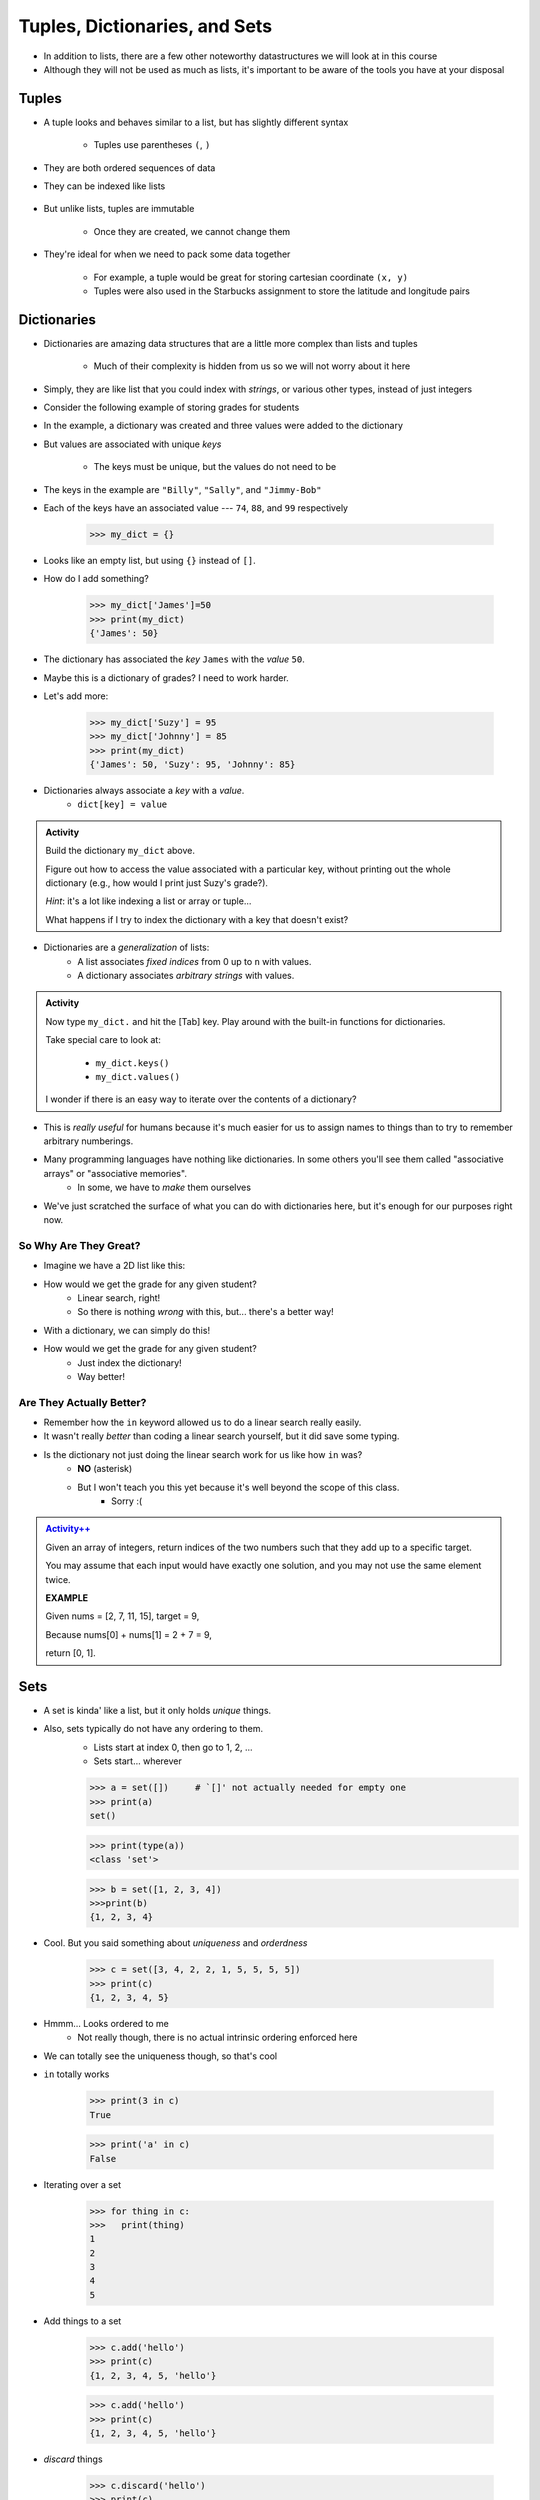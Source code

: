 ******************************
Tuples, Dictionaries, and Sets
******************************

* In addition to lists, there are a few other noteworthy datastructures we will look at in this course
* Although they will not be used as much as lists, it's important to be aware of the tools you have at your disposal


Tuples
======

* A tuple looks and behaves similar to a list, but has slightly different syntax

    * Tuples use parentheses ``(``\, ``)``

    .. code-block:: python
        :linenos:

        some_tuple = (10, 11)
        print(some_tuple)   # Results in (10, 11)


* They are both ordered sequences of data
* They can be indexed like lists

    .. code-block:: python
        :linenos:

        some_tuple = (10, 11)
        print(some_tuple[0])   # Results in 10


* But unlike lists, tuples are immutable

    * Once they are created, we cannot change them

* They're ideal for when we need to pack some data together

    * For example, a tuple would be great for storing cartesian coordinate ``(x, y)``
    * Tuples were also used in the Starbucks assignment to store the latitude and longitude pairs

    .. code-block:: python
        :linenos:

        for row in starbucks_file_reader:
            location_tuple = (float(row[0]), float(row[1]))
            starbucks_locations.append(location_tuple)


Dictionaries
============

* Dictionaries are amazing data structures that are a little more complex than lists and tuples

    * Much of their complexity is hidden from us so we will not worry about it here

* Simply, they are like list that you could index with *strings*, or various other types, instead of just integers
* Consider the following example of storing grades for students

.. code-block:: python
    :linenos:

    # Create a new, empty dictionary
    some_dictionary = {}

    # Add a few things to the dictionary
    some_dictionary["Billy"] = 74
    some_dictionary["Sally"] = 88
    some_dictionary["Jimmy-Bob"] = 99

    # Print out the dictionary
    print(some_dictionary)      # Results in {'Billy': 74, 'Sally': 88, 'Jimmy-Bob': 99}


* In the example, a dictionary was created and three values were added to the dictionary
* But values are associated with unique *keys*

    * The keys must be unique, but the values do not need to be

* The keys in the example are ``"Billy"``, ``"Sally"``, and ``"Jimmy-Bob"``
* Each of the keys have an associated value --- ``74``, ``88``, and ``99`` respectively




    >>> my_dict = {}

* Looks like an empty list, but using ``{}`` instead of ``[]``.
* How do I add something?

    >>> my_dict['James']=50
    >>> print(my_dict)
    {'James': 50}

* The dictionary has associated the *key* ``James`` with the *value* ``50``.
* Maybe this is a dictionary of grades? I need to work harder.
* Let's add more:

    >>> my_dict['Suzy'] = 95
    >>> my_dict['Johnny'] = 85
    >>> print(my_dict)
    {'James': 50, 'Suzy': 95, 'Johnny': 85}

* Dictionaries always associate a *key* with a *value*.
    * ``dict[key] = value``
   
.. admonition:: Activity
    :class: activity

    Build the dictionary ``my_dict`` above. 
   
    Figure out how to access the value associated with a particular key, without printing out the whole dictionary (e.g., how would I print just Suzy's grade?). 

    *Hint*: it's a lot like indexing a list or array or tuple...
   
    What happens if I try to index the dictionary with a key that doesn't exist?
   
* Dictionaries are a *generalization* of lists:
    * A list associates *fixed indices* from 0 up to ``n`` with values.
    * A dictionary associates *arbitrary strings* with values.

.. admonition:: Activity
    :class: activity

    Now type ``my_dict.`` and hit the [Tab] key. Play around with the built-in functions for dictionaries. 

    Take special care to look at: 

        * ``my_dict.keys()``
        * ``my_dict.values()``

    I wonder if there is an easy way to iterate over the contents of a dictionary?
   
   
* This is *really useful* for humans because it's much easier for us to assign names to things than to try to remember arbitrary numberings.
  
* Many programming languages have nothing like dictionaries. In some others you'll see them called "associative arrays" or "associative memories".
    * In some, we have to *make* them ourselves

* We've just scratched the surface of what you can do with dictionaries here, but it's enough for our purposes right now.

.. raw:: html

	<iframe width="560" height="315" src="https://www.youtube.com/embed/e8nhfwlsBl0" frameborder="0" allowfullscreen></iframe>

So Why Are They Great?
----------------------

* Imagine we have a 2D list like this:

.. code-block:: python
   :linenos:

    # Creates some lookup table list thing
    grades = [['James', 98], ['Bob', 86], ['Janice', 86], ['Greg', 59]]

* How would we get the grade for any given student?
    * Linear search, right!
    * So there is nothing *wrong* with this, but... there's a better way!

* With a dictionary, we can simply do this!

.. code-block:: python
   :linenos:

    # Creates some lookup table list thing
    grades = {'James':98, 'Bob':86, 'Janice':86, 'Greg':59}

* How would we get the grade for any given student?
    * Just index the dictionary!
    * Way better!

Are They Actually Better?
-------------------------

* Remember how the ``in`` keyword allowed us to do a linear search really easily. 
* It wasn't really *better* than coding a linear search yourself, but it did save some typing. 
* Is the dictionary not just doing the linear search work for us like how ``in`` was?
    * **NO** (asterisk) 
    * But I won't teach you this yet because it's well beyond the scope of this class. 
        * Sorry :(   
   
.. admonition:: `Activity++ <https://leetcode.com/problems/two-sum/description/>`_

    Given an array of integers, return indices of the two numbers such that they add up to a specific target.

    You may assume that each input would have exactly one solution, and you may not use the same element twice.
   
    **EXAMPLE**

    Given nums = [2, 7, 11, 15], target = 9,

    Because nums[0] + nums[1] = 2 + 7 = 9,

    return [0, 1].

Sets
====

* A set is kinda' like a list, but it only holds *unique* things.
* Also, sets typically do not have any ordering to them.
    * Lists start at index 0, then go to 1, 2, ... 
    * Sets start... wherever
   
    >>> a = set([])	# `[]' not actually needed for empty one
    >>> print(a)
    set()
    
    >>> print(type(a))
    <class 'set'>
    
    >>> b = set([1, 2, 3, 4])
    >>>print(b)   
    {1, 2, 3, 4}

* Cool. But you said something about *uniqueness* and *orderdness*

    >>> c = set([3, 4, 2, 2, 1, 5, 5, 5, 5])
    >>> print(c)
    {1, 2, 3, 4, 5}
   
* Hmmm... Looks ordered to me
    * Not really though, there is no actual intrinsic ordering enforced here
* We can totally see the uniqueness though, so that's cool

* ``in`` totally works

    >>> print(3 in c)
    True
    
    >>> print('a' in c)
    False
   
* Iterating over a set

    >>> for thing in c:
    >>>   print(thing)
    1
    2
    3
    4
    5
   
* Add things to a set

    >>> c.add('hello')
    >>> print(c)
    {1, 2, 3, 4, 5, 'hello'}
    
    >>> c.add('hello')
    >>> print(c)
    {1, 2, 3, 4, 5, 'hello'}
   
* *discard* things
 
    >>> c.discard('hello')
    >>> print(c)
    {1, 2, 3, 4, 5}
    
    >>> c.discard('hello')
    >>> print(c)
    {1, 2, 3, 4, 5}
   
* *remove* things
    * Almost the same as discard, but will throw an *exception* if we try to remove something that's not there
   
    >>> print(c)
    {1, 2, 3, 4, 5}
    
    >>> c.remove(5)
    >>> print(c)
    {1, 2, 3, 4}
   
    >>> c.remove(5)
    KeyError              Traceback (most recent call last)
    <ipython-input-91-0733df1dbd33> in <module>()
    ----> 1 c.remove(5)
    KeyError: 5

* Clearing out a set

    >>> c.clear()
    >>> print(c)
    set()

* Check equality

    >>> c = set([1, 2, 3])
    >>> d = set([3, 2, 1])
    >>> print(c == d)
    True
   
What makes them special other than just uniqueness and orderdness?
------------------------------------------------------------------

* So far they might not seem that special when compared to lists
* But they are very very very special in many ways
* One of which is: ``in``. 
* Remember how when we used ``in`` for a list, but at the end of the day, the computer still have to do a linear search
    * Remember what a liner search is?
* Turns out, for a set, ``in`` can tell us if something is in the set **without** having to do a linear search!


.. admonition:: Activity
    :class: activity

    Load up this code into Python:
   
    .. code-block:: python
   
        set_a = set([0, 1])
        set_b = set([0, 1, 2])
        set_c = set([2, 3])

    * Figure out if there is an easy way to determine if set ``set_a`` ``isubset`` of ``set_b``
    * Figure out if thre is an easy way to get the ``union`` of two sets
    * Figure out if there is an easy way to get the ``intersection`` of two sets
    * Figure out if there is an easy way to get the ``difference`` between ``set_b`` and ``set_a`` 
    * Do the previous one again but try the ``difference`` between ``set_a`` and ``set_b``
   
    **HINT:** hit tab.

.. image:: sets.png
   
  
.. admonition:: Activity
    :class: activity

    1. Imagine I gave you the text from a book that you could load up into Python. What's the easiest way to count the number of unique words?
   
    2. What would you do if I gave you another book and asked you which words do they have in common?
   
    3. What if I wanted to know the number of unique words that exist between the two books?
   
    4. What If I wanted to know which words were in one book, but not the other?


The Bad News...
===============

* The above data structures are pretty awesome
* Unfortunately... they're not *free*
    * Although Python really makes it look like they are
* With dictionaries, sets, tuples, and even lists, someone actually had to write a lot of nifty algorithms to do all the amazing things they do
* I briefly discussed fixed length arrays before, and those, classically speaking, we get for free, in addition to the *primitive types*
* Most of the cool data structures we've seen so far are actually built on top of the fixed length arrays
* In the same way that we're not actually sure how ``print`` actually works, we don't know how these data structures really work under the hood. 


The Good News...
================

* This does not really matter for us right now. 
* As of now, we don't really need to know all this to get the computer to do fun things. 
* Just like how you don't really need to know all the ins and outs of an internal combustion engine in order to drive a car, we don't need to know all the ins and outs of the data structures to use them. 
* Buuuuutttttttttttt... at the same time, if I was a race car driver, maybe knowing how things work under the hood could help me tweak and tune the car for the best performance. 

The Good/Bad News...
====================

* The under the hood stuff here is outside the scope of this course. 
* If you're thinking **Thank F@-%!#& GAWD**, lucky you
* If you're thinking *awhhhhhhhhhhhhhhhh, I wanna' know*, sorry

* Either way, we will look at *some* of these data structures in CSCI 162!
    * Trust me, it's actually a lot of fun!!




 
   
For next class
==============
* `Get PyCharm installed! <https://www.jetbrains.com/pycharm/download>`_

* Read `appendix A of the text <http://openbookproject.net/thinkcs/python/english3e/app_a.html>`_   
